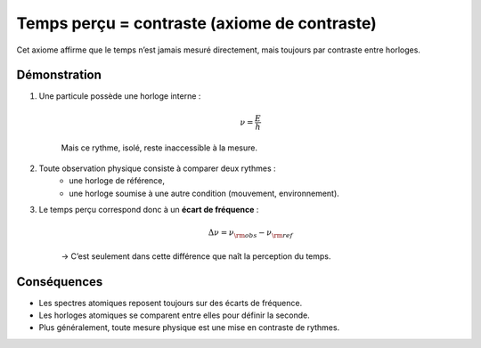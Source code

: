 Temps perçu = contraste (axiome de contraste)
---------------------------------------------
   
Cet axiome affirme que le temps n’est jamais mesuré directement,
mais toujours par contraste entre horloges.
   
Démonstration
*************

   
1. Une particule possède une horloge interne :  

    .. math:: \nu = \frac{E}{h}

    Mais ce rythme, isolé, reste inaccessible à la mesure.  

2. Toute observation physique consiste à comparer deux rythmes :  
    - une horloge de référence,  
    - une horloge soumise à une autre condition (mouvement, environnement).  

3. Le temps perçu correspond donc à un **écart de fréquence** :  

    .. math:: \Delta\nu = \nu_{\rm obs} - \nu_{\rm ref}

    → C’est seulement dans cette différence que naît la perception du temps.
   
Conséquences
************
   
- Les spectres atomiques reposent toujours sur des écarts de fréquence.  
- Les horloges atomiques se comparent entre elles pour définir la seconde.  
- Plus généralement, toute mesure physique est une mise en contraste de rythmes.  

.. seealso::

   - :doc:`wp4_exemples_calc`  
   - :doc:`wp15_renormalisation`  
   - Référence : `Time dilation <https://en.wikipedia.org/wiki/Time_dilation>`_
